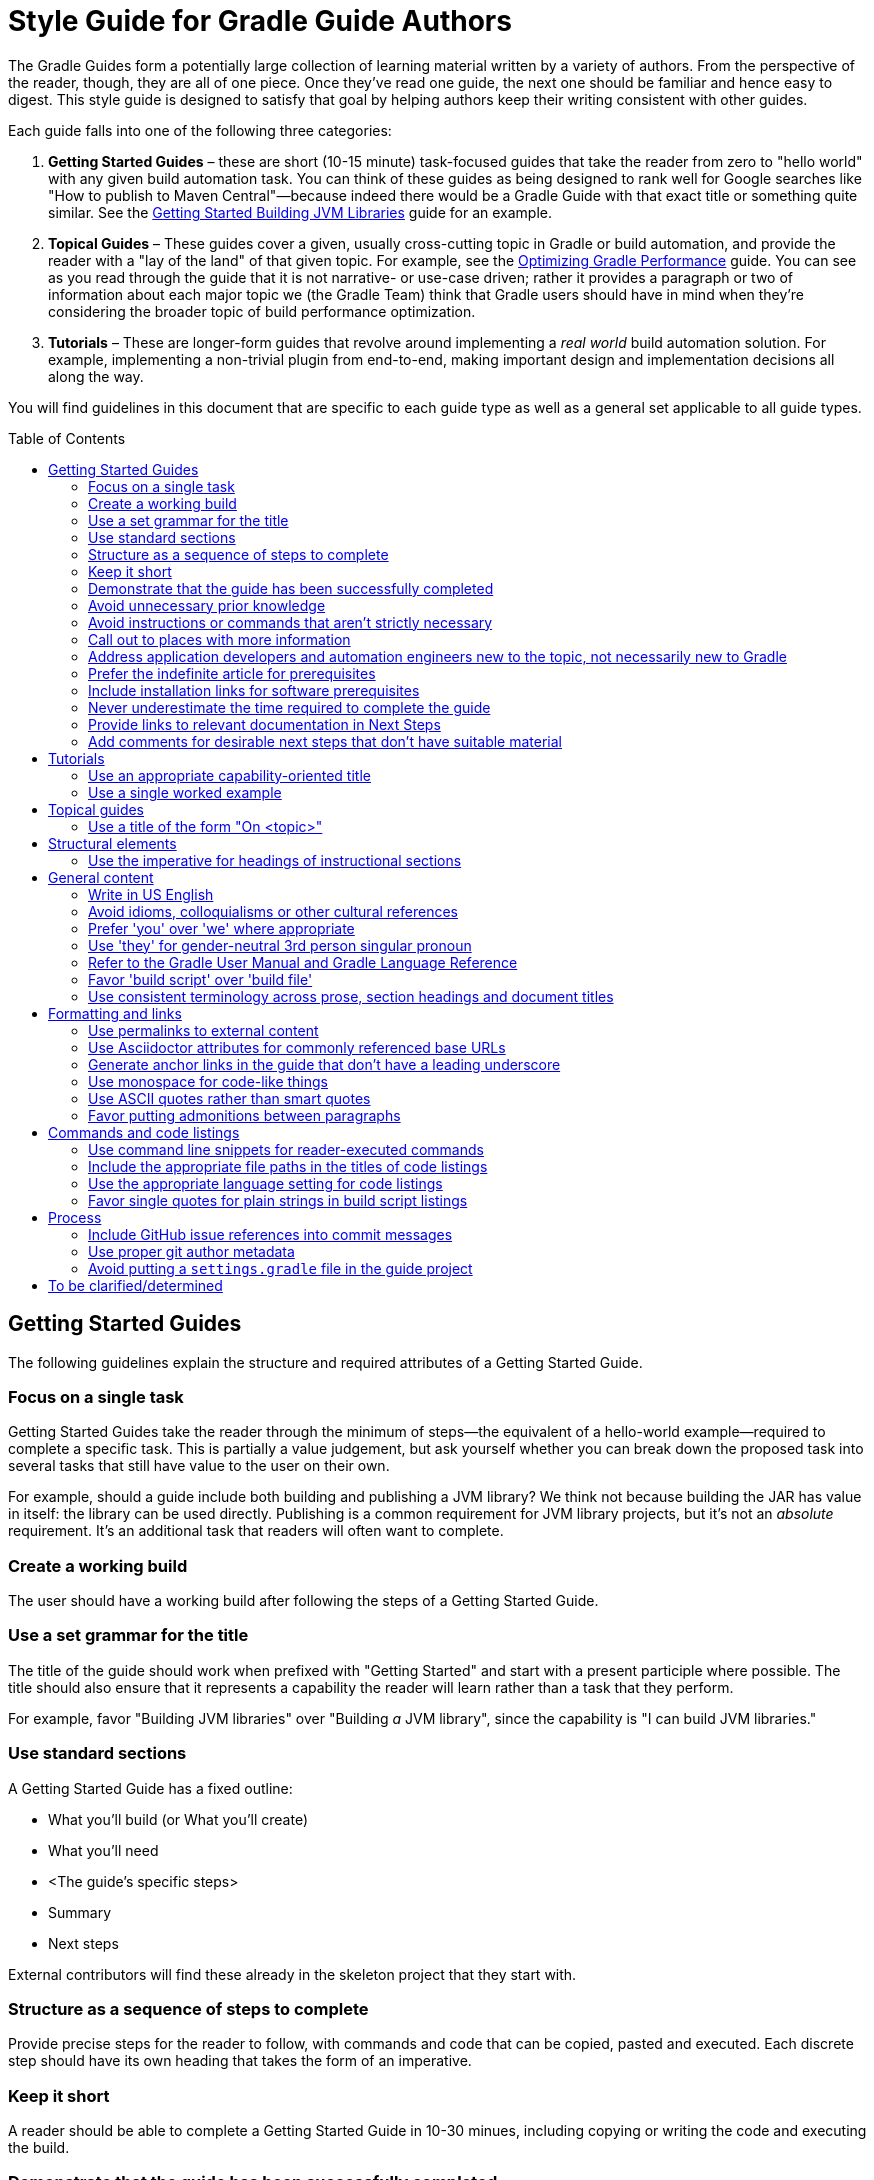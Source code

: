 = Style Guide for Gradle Guide Authors
:toc: macro

The Gradle Guides form a potentially large collection of learning material written by a variety of authors. From the perspective of the reader, though, they are all of one piece. Once they've read one guide, the next one should be familiar and hence easy to digest. This style guide is designed to satisfy that goal by helping authors keep their writing consistent with other guides.

Each guide falls into one of the following three categories:

 1. **Getting Started Guides** – these are short (10-15 minute) task-focused guides that take the reader from zero to "hello world" with any given build automation task. You can think of these guides as being designed to rank well for Google searches like "How to publish to Maven Central"—because indeed there would be a Gradle Guide with that exact title or something quite similar. See the https://guides.gradle.org/gs-building-jvm-libraries/[Getting Started Building JVM Libraries] guide for an example.

 2. **Topical Guides** – These guides cover a given, usually cross-cutting topic in Gradle or build automation, and provide the reader with a "lay of the land" of that given topic. For example, see the https://github.com/gradle-guides/performance[Optimizing Gradle Performance] guide. You can see as you read through the guide that it is not narrative- or use-case driven; rather it provides a paragraph or two of information about each major topic we (the Gradle Team) think that Gradle users should have in mind when they're considering the broader topic of build performance optimization.

 3. **Tutorials** – These are longer-form guides that revolve around implementing a _real world_ build automation solution. For example, implementing a non-trivial plugin from end-to-end, making important design and implementation decisions all along the way.

You will find guidelines in this document that are specific to each guide type as well as a general set applicable to all guide types.

toc::[]

== Getting Started Guides

The following guidelines explain the structure and required attributes of a Getting Started Guide.


=== Focus on a single task

Getting Started Guides take the reader through the minimum of steps—the equivalent of a hello-world example—required to complete a specific task. This is partially a value judgement, but ask yourself whether you can break down the proposed task into several tasks that still have value to the user on their own.

For example, should a guide include both building and publishing a JVM library? We think not because building the JAR has value in itself: the library can be used directly. Publishing is a common requirement for JVM library projects, but it's not an _absolute_ requirement. It's an additional task that readers will often want to complete.

=== Create a working build

The user should have a working build after following the steps of a Getting Started Guide.

=== Use a set grammar for the title

The title of the guide should work when prefixed with "Getting Started" and start with a present participle where possible. The title should also ensure that it represents a capability the reader will learn rather than a task that they perform.

For example, favor "Building JVM libraries" over "Building _a_ JVM library", since the capability is "I can build JVM libraries."

=== Use standard sections

A Getting Started Guide has a fixed outline:

 - What you'll build (or What you'll create)
 - What you'll need
 - <The guide's specific steps>
 - Summary
 - Next steps

External contributors will find these already in the skeleton project that they start with.

=== Structure as a sequence of steps to complete

Provide precise steps for the reader to follow, with commands and code that can be copied, pasted and executed. Each discrete step should have its own heading that takes the form of an imperative.

=== Keep it short

A reader should be able to complete a Getting Started Guide in 10-30 minues, including copying or writing the code and executing the build.

=== Demonstrate that the guide has been successfully completed

How does a user know that they followed the instructions correctly? Did they build something that works? A Getting Started Guide should always attempt to include a final step that _shows_ the user successful completion.

As an example, https://guides.gradle.org/gs-building-jvm-libraries/#consume_the_library_jar[Getting Started Building JVM Libraries] has the user creating a class with a `main()` method that uses the library they just built. The user is then shown how to compile and run the class with the library's JAR on the classpath.

=== Avoid unnecessary prior knowledge

Every Getting Started Guide is a worked example. One difficulty is thinking of an example that isn't tied to a specific domain, such as file hashing, security, web applications, etc. If you were to use such an example, you would then have to work out how much extra information you should provide in case the user isn't familiar with the requirements and terminology of that domain.

The example doesn't have to be useful in itself, so avoid one that requires unnecessary knowledge on the part of the user. On the other hand, if the task is specific to a domain, then assuming knowledge of that domain is expected. For example, if a guide's task relates to Docker, then use a Docker example and assume knowledge of what Docker is and the tools around it.

=== Avoid instructions or commands that aren't strictly necessary

Anything extra beyond the bare minimum acts as a potential distraction and digression from the main focus of the guide.

=== Call out to places with more information

Getting Started Guides are lean and shouldn't introduce discussion points if possible. However, they _should_ link to reliable external material—such as the Gradle User Manual—that covers important and relevant discussion points for the given task.

As an example, https://guides.gradle.org/gs-building-jvm-libraries/#assemble_the_library_jar[Getting Started Building JVM Libraries] uses the standard Java project structure but links to the user manual to explain what that structure is and how to configure it, since that's relevant information.

Such links can also go into the Next Steps section for relevant follow-on tasks. For example, users will often want to publish a JVM library after building it, so the above guide links to another guide covering that task.

=== Address application developers and automation engineers new to the topic, not necessarily new to Gradle

Getting Started Guides should not reproduce the same basic information on using the Gradle build tool. Assume that readers of your guide have at least read the more basic ones on writing custom tasks and building JVM libraries.

=== Prefer the indefinite article for prerequisites

This is with respect to software that the reader needs to have installed before going through the guide. Examples:

 - A Java Development Kit, version X or better
 - A Gradle distribution, version X or better

=== Include installation links for software prerequisites

It's all well and good telling a user what software to install, but it makes their lives much easier if those instructions also include links on how to do so.

=== Never underestimate the time required to complete the guide

Imagine you spend double the time completing a guide than is stated in the prerequisites. How would you feel? We want to avoid the potential for any negative reactions or feelings.

=== Provide links to relevant documentation in Next Steps

In many cases, a next step should link to another guide. In the cases where no suitable guide exists, link to the appropriate chapter or section of the User Manual. Otherwise we leave the reader stranded.

=== Add comments for desirable next steps that don't have suitable material

Following on from the previous guideline, we want to track and identify any content or guides that we think should exist for a Next Step. To do this, add an Asciidoc comment that links to the GitHub issue for that missing content:

    ////
    // - link to Working with a multi-project build - gradle-guides/gradle-guides.github.io#10
    ////


== Tutorials

This section contains guidelines that are specific to long-form tutorials, as opposed to Getting Started Guides.

=== Use an appropriate capability-oriented title

As with Getting Started Guides, tutorial titles should take the form of a present participle describing a capability, such as "building JVM libraries" or "building for and deploying to Docker".

=== Use a single worked example

A tutorial should take a user through the same example as it evolves, rather than switching examples mid-guide. This is to avoid unnecessary context switching and disruption to the user. It means that you need to give due consideration as to what example you should used based on all the things you want to cover.

== Topical guides

A topical guide has very few special requirements, which we cover here.

=== Use a title of the form "On <topic>"

For example, "On Performance" or "On Migrating from Maven to Gradle".


== Structural elements

The following guidelines relate to the structural elements of the guide, such as the headings.


=== Use the imperative for headings of instructional sections

If a guide section represents a step or set of steps that the reader should follow, use the imperative. Since you are telling the reader what to do, the imperative mood is appropriate.

== General content

This section contains miscellaneous guidelines for the content of the guides that are independent of any specific guide section.

=== Write in US English

US English is simply more common in technical writing and more users are familiar with it (probably).

=== Avoid idioms, colloquialisms or other cultural references

Gradle has an international audience, many of whom don't speak English as their first language. Although idioms and the like can inject color into a guide, they will often result in simple incomprehension due to the reader's lack of familiarity with a word or expression. Try to keep things clear and culturally-neutral.

=== Prefer 'you' over 'we' where appropriate

When walking a reader through something you want them to do, it's perfectly fine to use either the 'you' or 'we' forms. However, it's important to be consistent in order to avoid dissonance for the reader.

With that in mind, use 'you' when referring to actions the reader should do or has already done, or for things that they should have or will have. For example:

 - You will create a new project
 - When you ran this task, …
 - You should now have a package you can use in other projects
 - By following these instructions, you will have a complete build for …

The 'we' form should be limited to speaking from the perspective of the guide author or team, for example "we want to encourage you to experiment with this."

=== Use 'they' for gender-neutral 3rd person singular pronoun

You may occasionally refer to a third party, such as a build user or the user of an application, i.e. someone that is neither you nor the reader. When that happens and you want to use a pronoun, prefer 'they', 'them', 'their', etc. This avoids the problem of assigning a gender to that third party with 'he' or 'she'.

=== Refer to the Gradle User Manual and Gradle Language Reference

The first is to distinguish the user manual from the Gradle Guides project, while the second is because we want to deprecate the use of the term DSL when talking about that part of the reference documentation. It's not obvious to everyone what DSL means in this context.

Note that you should only capitalize the complete names, i.e. Gradle User Manual and Gradle Language Reference. You can also refer to them as the _user manual_ and _language reference_ once it's clear to the reader that you're referring to the Gradle ones.

=== Favor 'build script' over 'build file'

This is to ensure consistency across guides.

=== Use consistent terminology across prose, section headings and document titles

It can be confusing to the reader if different terms are used for the same thing. How are they supposed to know if you're talking about the same thing or not.

As an example, if a section heading talks about "assembling a library JAR", then the prose should not then say "building the project JAR file". Instead, go with "assembling the library JAR".

== Formatting and links

A common decision that a writer needs to make is whether to style a particular piece of text and if so, what style to use. This section tackles those decisions as well as those around the usage of hyperlinks.

=== Use permalinks to external content

Some URLs point to content that changes over time. For example, URLs to the current Gradle User Manual. Prefer permalinks in place of these. Such permalinks are typically tied to a snapshot in time, for example a specific release of Gradle.

Following this guideline means that:

 - linked content won't change in a way that adversely affects the integrity of the guide
 - we force a controlled and intentional upgrade of the guide at a time of our choosing

=== Use Asciidoctor attributes for commonly referenced base URLs

Asciidoctor attributes allow us to parameterize the guides. This is particularly useful for URLs that share a common base URL, such as links into the Gradle User Manual or Language Reference.

Using attributes in this way means that:

 - we only have to change the base URL in one location if it becomes necessary
 - the Asciidoc source is more readable

Lastly:

 - the base URL for an attribute should end with a slash - '/'
 - don't use attributes for one-off or very infrequently used URLs

=== Generate anchor links in the guide that don't have a leading underscore

This is handled automatically by the guides' template build script, but if you're not using that for some reason—not recommended!—be sure to set the Asciidoctor `idprefix` attribute to an empty string in the build.

=== Use monospace for code-like things

This includes:

 - any text that comes from source code or configuration data
 - commands and command lines
 - file and directory paths

=== Use ASCII quotes rather than smart quotes

This ensures the guide can be read on any system and the basic quotes render slightly better on GitHub too.

=== Favor putting admonitions between paragraphs

Admonitions are great for calling out information, but they also disrupt the flow of the page. You can minimize this effect by putting admonitions between paragraphs of text, as opposed to between a paragraph and a code block for example.

It may not be possible to follow this guideline in every case. The admonition should also be as close to other relevant content as possible. When these two guidelines conflict, favor the latter.

== Commands and code listings

Almost all guides include commands to run and code listings to copy, so the following guidelines are generally applicable.

=== Use command line snippets for reader-executed commands

We want to avoid any confusion as to what bits of text need to be copied and pasted into a terminal or command prompt. To that end, use the following syntax for any commands that you want the reader to execute:

    $ <command line>
    <expected output>

The expected output is optional, but it's useful for the reader in determining whether they correctly ran the given command line. Here's a simple example of the style we're want:

    $ gradle hello
    :hello
    Hello World!

You may also include multiple command lines, but they must all be prefixed with `$` and you should only include expected output for the last command line. Ideally, you should break the commands into separate blocks if you want to add expected output to any of them.

=== Include the appropriate file paths in the titles of code listings

Code listings typically represent the content of a file. In such cases, make the file path at least part of the listing caption, if not the whole of it. The path should not be included in the prose around the code listing. This makes the prose easier to read and the file path stands out in the listing caption.

=== Use the appropriate language setting for code listings

Asciidoctor allows you to specify the language used in a code listing, so use it! Alternatively, set the default language as a document attribute and only set the language on code listings that differ from that.

=== Favor single quotes for plain strings in build script listings

This is mostly to ensure consistency across guides, but single quotes are also a little less noisy than double quotes. Only use double quotes if you want to include an embedded expression in the string.

== Process

These guidelines are related to the processes around writing and publishing the guides.

=== Include GitHub issue references into commit messages

This ties the commit to a particular issue within the GitHub UI, making it easy to navigate between the two. Every commit should reference at least the issue covering the guide that you're working on.

Use the text `Issue: <org>/<repo>#<issueNumber>` within the commit message, for example "Issue: gradle-guides/gradle-guides.github.io#12".

=== Use proper git author metadata

Make sure that git's `user.name` property is your full, real name. The `user.email` property should be a valid email address for you.

For those with `gradle.com` addresses, make sure that `user.email` references that email address.

=== Avoid putting a `settings.gradle` file in the guide project

The file makes it harder to understand the project at a glance without providing any real benefit.

== To be clarified/determined

 - Use the standard structure for commit messages
 - Prefer SSH/HTTPS URLs over HTTPS/SSH ones
 - When to use inline links to other guides and resources vs. when to call out other guides explicitly in the "Next Steps" area at the bottom of the page
 - How to deal with bulleted and numbered lists (capitalization, use of fullstops/periods, etc.)
 - What to use italics for
 - Proper format of git commit messages
